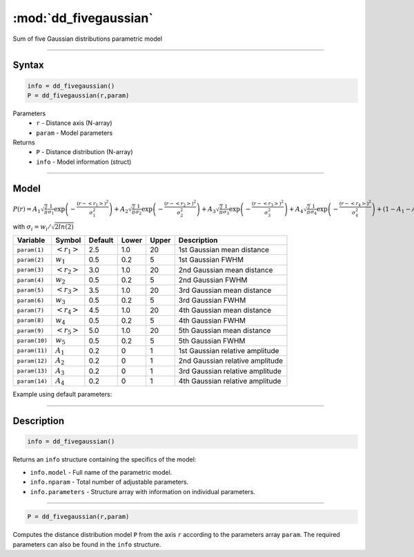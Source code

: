 .. highlight:: matlab
.. _dd_fivegaussian:


************************
:mod:`dd_fivegaussian`
************************

Sum of five Gaussian distributions parametric model

-----------------------------


Syntax
=========================================

.. code-block:: matlab

        info = dd_fivegaussian()
        P = dd_fivegaussian(r,param)

Parameters
    *   ``r`` - Distance axis (N-array)
    *   ``param`` - Model parameters
Returns
    *   ``P`` - Distance distribution (N-array)
    *   ``info`` - Model information (struct)

-----------------------------

Model
=========================================

:math:`P(r) = A_1\sqrt{\frac{2}{\pi}}\frac{1}{\sigma_1}\exp\left(-\frac{(r-\left<r_1\right>)^2}{\sigma_1^2}\right) + A_2\sqrt{\frac{2}{\pi}}\frac{1}{\sigma_2}\exp\left(-\frac{(r-\left<r_2\right>)^2}{\sigma_2^2}\right) + A_3\sqrt{\frac{2}{\pi}}\frac{1}{\sigma_3}\exp\left(-\frac{(r-\left<r_3\right>)^2}{\sigma_3^2}\right) +  A_4\sqrt{\frac{2}{\pi}}\frac{1}{\sigma_4}\exp\left(-\frac{(r-\left<r_4\right>)^2}{\sigma_4^2}\right) + (1 - A_1 - A_2 - A_3 - A_4)\sqrt{\frac{2}{\pi}}\frac{1}{\sigma_5}\exp\left(-\frac{(r-\left<r_5\right>)^2}{\sigma_5^2}\right)`

with :math:`\sigma_i = w_i/\sqrt{2ln(2)}`

============== ======================== ========= ======== ========= ===================================
 Variable       Symbol                    Default   Lower    Upper       Description
============== ======================== ========= ======== ========= ===================================
``param(1)``   :math:`\left<r_1\right>`     2.5     1.0        20         1st Gaussian mean distance
``param(2)``   :math:`w_1`                  0.5     0.2        5          1st Gaussian FWHM
``param(3)``   :math:`\left<r_2\right>`     3.0     1.0        20         2nd Gaussian mean distance
``param(4)``   :math:`w_2`                  0.5     0.2        5          2nd Gaussian FWHM
``param(5)``   :math:`\left<r_3\right>`     3.5     1.0        20         3rd Gaussian mean distance
``param(6)``   :math:`w_3`                  0.5     0.2        5          3rd Gaussian FWHM
``param(7)``   :math:`\left<r_4\right>`     4.5     1.0        20         4th Gaussian mean distance
``param(8)``   :math:`w_4`                  0.5     0.2        5          4th Gaussian FWHM
``param(9)``   :math:`\left<r_5\right>`     5.0     1.0        20         5th Gaussian mean distance
``param(10)``   :math:`w_5`                 0.5     0.2        5          5th Gaussian FWHM
``param(11)``   :math:`A_1`                 0.2     0          1          1st Gaussian relative amplitude
``param(12)``  :math:`A_2`                  0.2     0          1          2nd Gaussian relative amplitude
``param(13)``  :math:`A_3`                  0.2     0          1          3rd Gaussian relative amplitude
``param(14)``  :math:`A_4`                  0.2     0          1          4th Gaussian relative amplitude
============== ======================== ========= ======== ========= ===================================


Example using default parameters:

.. image:: ../images/model_dd_fivegaussian.png
   :width: 40%


-----------------------------


Description
=========================================

.. code-block:: matlab

        info = dd_fivegaussian()

Returns an ``info`` structure containing the specifics of the model:

* ``info.model`` -  Full name of the parametric model.
* ``info.nparam`` -  Total number of adjustable parameters.
* ``info.parameters`` - Structure array with information on individual parameters.

-----------------------------


.. code-block:: matlab

    P = dd_fivegaussian(r,param)

Computes the distance distribution model ``P`` from the axis ``r`` according to the parameters array ``param``. The required parameters can also be found in the ``info`` structure.

